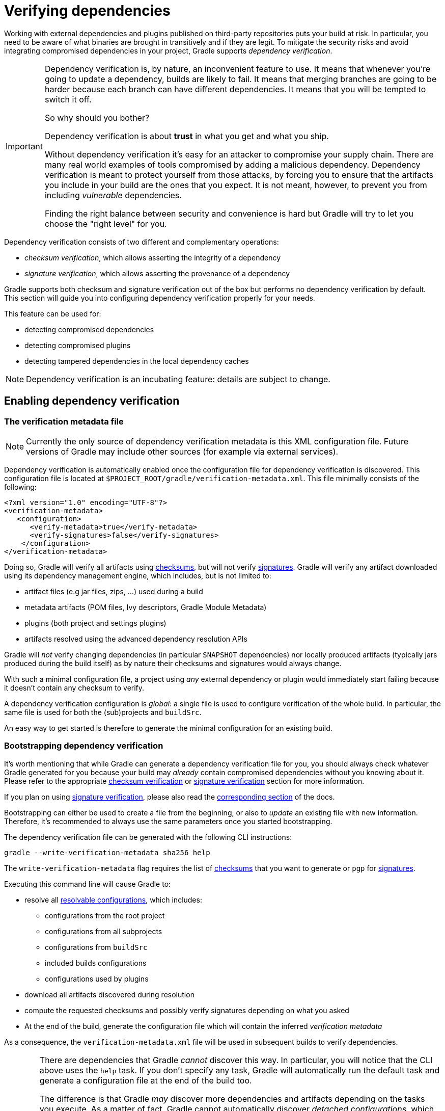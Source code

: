 [[verifying-dependencies]]
= Verifying dependencies

Working with external dependencies and plugins published on third-party repositories puts your build at risk.
In particular, you need to be aware of what binaries are brought in transitively and if they are legit.
To mitigate the security risks and avoid integrating compromised dependencies in your project, Gradle supports _dependency verification_.

[IMPORTANT]
====
Dependency verification is, by nature, an inconvenient feature to use.
It means that whenever you're going to update a dependency, builds are likely to fail.
It means that merging branches are going to be harder because each branch can have different dependencies.
It means that you will be tempted to switch it off.

So why should you bother?

Dependency verification is about **trust** in what you get and what you ship.

Without dependency verification it's easy for an attacker to compromise your supply chain.
There are many real world examples of tools compromised by adding a malicious dependency.
Dependency verification is meant to protect yourself from those attacks, by forcing you to ensure that the artifacts you include in your build are the ones that you expect.
It is not meant, however, to prevent you from including _vulnerable_ dependencies.

Finding the right balance between security and convenience is hard but Gradle will try to let you choose the "right level" for you.
====

Dependency verification consists of two different and complementary operations:

- _checksum verification_, which allows asserting the integrity of a dependency
- _signature verification_, which allows asserting the provenance of a dependency

Gradle supports both checksum and signature verification out of the box but performs no dependency verification by default.
This section will guide you into configuring dependency verification properly for your needs.

This feature can be used for:

- detecting compromised dependencies
- detecting compromised plugins
- detecting tampered dependencies in the local dependency caches

[NOTE]
====
Dependency verification is an incubating feature: details are subject to change.
====

[[sub:enabling-verification]]
== Enabling dependency verification

[[sub:verification-metadata]]
=== The verification metadata file

[NOTE]
====
Currently the only source of dependency verification metadata is this XML configuration file.
Future versions of Gradle may include other sources (for example via external services).
====

Dependency verification is automatically enabled once the configuration file for dependency verification is discovered.
This configuration file is located at `$PROJECT_ROOT/gradle/verification-metadata.xml`.
This file minimally consists of the following:

[source,xml]
----
<?xml version="1.0" encoding="UTF-8"?>
<verification-metadata>
   <configuration>
      <verify-metadata>true</verify-metadata>
      <verify-signatures>false</verify-signatures>
    </configuration>
</verification-metadata>
----

Doing so, Gradle will verify all artifacts using <<#sec:checksum-verification,checksums>>, but will not verify <<#sec:signature-verification,signatures>>.
Gradle will verify any artifact downloaded using its dependency management engine, which includes, but is not limited to:

- artifact files (e.g jar files, zips, ...) used during a build
- metadata artifacts (POM files, Ivy descriptors, Gradle Module Metadata)
- plugins (both project and settings plugins)
- artifacts resolved using the advanced dependency resolution APIs

Gradle will _not_ verify changing dependencies (in particular `SNAPSHOT` dependencies) nor locally produced artifacts (typically jars produced during the build itself) as by nature their checksums and signatures would always change.

With such a minimal configuration file, a project using _any_ external dependency or plugin would immediately start failing because it doesn't contain any checksum to verify.

A dependency verification configuration is _global_: a single file is used to configure verification of the whole build.
In particular, the same file is used for both the (sub)projects and `buildSrc`.

An easy way to get started is therefore to generate the minimal configuration for an existing build.

[[sec:bootstrapping-verification]]
=== Bootstrapping dependency verification

It's worth mentioning that while Gradle can generate a dependency verification file for you, you should always check whatever Gradle generated for you because your build may _already_ contain compromised dependencies without you knowing about it.
Please refer to the appropriate <<#sec:checksum-verification,checksum verification>> or <<#sec:signature-verification,signature verification>> section for more information.

If you plan on using <<#sec:signature-verification,signature verification>>, please also read the <<sec:bootstrapping-signature-verification,corresponding section>> of the docs.

Bootstrapping can either be used to create a file from the beginning, or also to _update_ an existing file with new information.
Therefore, it's recommended to always use the same parameters once you started bootstrapping.

The dependency verification file can be generated with the following CLI instructions:


----
gradle --write-verification-metadata sha256 help
----

The `write-verification-metadata` flag requires the list of <<#sec:checksum-verification,checksums>> that you want to generate or `pgp` for <<#sec:signature-verification,signatures>>.

Executing this command line will cause Gradle to:

* resolve all <<declaring_dependencies.adoc#sec:resolvable-consumable-configs,resolvable configurations>>, which includes:
** configurations from the root project
** configurations from all subprojects
** configurations from `buildSrc`
** included builds configurations
** configurations used by plugins
* download all artifacts discovered during resolution
* compute the requested checksums and possibly verify signatures depending on what you asked
* At the end of the build, generate the configuration file which will contain the inferred _verification metadata_

As a consequence, the `verification-metadata.xml` file will be used in subsequent builds to verify dependencies.

[WARNING]
====
There are dependencies that Gradle _cannot_ discover this way.
In particular, you will notice that the CLI above uses the `help` task.
If you don't specify any task, Gradle will automatically run the default task and generate a configuration file at the end of the build too.

The difference is that Gradle _may_ discover more dependencies and artifacts depending on the tasks you execute.
As a matter of fact, Gradle cannot automatically discover _detached configurations_, which are basically dependency graphs resolved as an internal implementation detail of the execution of a task: they are not, in particular, declared as an input of the task because they effectively depend on the configuration of the task at execution time.

A good way to start is just to use the simplest task, `help`, which will discover as much as possible, and if subsequent builds fail with a verification error, you can re-execute generation with the appropriate tasks to "discover" more dependencies.

Gradle won't verify either checksums or signatures of plugins which use their own HTTP clients.
Only plugins which use the infrastructure provided by Gradle for performing requests will see their requests verified.
====

If an included build is used:

- the configuration file of the _current_ build is used for verification
- so if the included build itself uses verification, its configuration is ignored in favor of the current one
- which means that including a build works similarly to upgrading a dependency: it may require you to update your current verification metadata

[[sec:verification-dry-mode]]
=== Using dry mode

By default, bootstrapping is incremental, which means that if you run it multiple times, information is _added_ to the file and in particular you can rely on your VCS to check the diffs.
There are situations where you would just want to _see_ what the generated verification metadata file would look like without actually changing the existing one or overwriting it.

For this purpose, you can just add `--dry-run`:


----
gradle --write-verification-metadata sha256 help --dry-run
----

Then instead of generating the `verification-metadata.xml` file, a _new file_ will be generated, called `verification-metadata.dryrun.xml`.

[NOTE]
====
Because `--dry-run` doesn't execute tasks, this would be much faster, but it will miss any resolution happening at task execution time.
====

[[sec:disabling-metadata-verification]]
=== Disabling metadata verification

By default, Gradle will not only verify artifacts (jars, ...) but also the metadata associated with those artifacts (typically POM files).
Verifying this ensures the maximum level of security: metadata files typically tell what transitive dependencies will be included, so a compromised metadata file may cause the introduction of undesired dependencies in the graph.
However, because all artifacts are verified, such artifacts would in general easily be discovered by you, because they would cause a checksum verification failure (checksums would be _missing_ from verification metadata).
Because metadata verification can significantly increase the size of your configuration file, you may therefore want to disable verification of metadata.
If you understand the risks of doing so, set the `<verify-metadata>` flag to `false` in the configuration file:

[source,xml]
----
<?xml version="1.0" encoding="UTF-8"?>
<verification-metadata>
   <configuration>
      <verify-metadata>false</verify-metadata>
      <verify-signatures>false</verify-signatures>
    </configuration>
    <!-- the rest of this file doesn't need to declare anything about metadata files -->
</verification-metadata>
----

[[sec:checksum-verification]]
== Verifying dependency checksums

Checksum verification allows you to ensure the integrity of an artifact.
This is the simplest thing that Gradle can do for you to make sure that the artifacts you use are un-tampered.

Gradle supports MD5, SHA1, SHA-256 and SHA-512 checksums.
However, only SHA-256 and SHA-512 checksums are considered secure nowadays.

=== Adding the checksum for an artifact

External components are identified by GAV coordinates, then each of the artifacts by their file names.
To declare the checksums of an artifact, you need to add the corresponding section in the verification metadata file.
For example, to declare the checksum for https://pdfbox.apache.org[Apache PDFBox].
The GAV coordinates are:

- group `org.apache.pdfbox`
- name `pdfbox`
- version `2.0.17`

Using this dependency will trigger the download of 2 different files:

- `pdfbox-2.0.17.jar` which is the main artifact
- `pdfbox-2.0.17.pom` which is the metadata file associated with this artifact

As as consequence, you need to declare the checksums for both of them (unless you <<sec:disabling-metadata-verification,disabled metadata verification>>):

[source,xml]
----
<?xml version="1.0" encoding="UTF-8"?>
<verification-metadata>
   <configuration>
      <verify-metadata>true</verify-metadata>
      <verify-signatures>false</verify-signatures>
   </configuration>
   <components>
      <component group="org.apache.pdfbox" name="pdfbox" version="2.0.17">
         <artifact name="pdfbox-2.0.17.jar">
            <sha512 value="7e11e54a21c395d461e59552e88b0de0ebaf1bf9d9bcacadf17b240d9bbc29bf6beb8e36896c186fe405d287f5d517b02c89381aa0fcc5e0aa5814e44f0ab331" origin="PDFBox Official site (https://pdfbox.apache.org/download.cgi)"/>
         </artifact>
         <artifact name="pdfbox-2.0.17.pom">
            <sha512 value="82de436b38faf6121d8d2e71dda06e79296fc0f7bc7aba0766728c8d306fd1b0684b5379c18808ca724bf91707277eba81eb4fe19518e99e8f2a56459b79742f" origin="Generated by Gradle"/>
         </artifact>
      </component>
   </components>
</verification-metadata>
----

=== Where to get checksums from?

In general, checksums are published alongside artifacts on public repositories.
However, if a dependency is compromised in a repository, it's likely its checksum will be too, so it's a good practice to get the checksum from a different place, usually the website of the library itself.

In fact, it's a good security practice to publish the checksums of artifacts on a _different server_ than the server where the artifacts themselves are hosted: it's harder to compromise a library both on the repository __and__ the official website.

In the example above, the checksum was published on the website for the JAR, but not the POM file.
This is why it's usually easier to <<sec:bootstrapping-verification,let Gradle generate the checksums>> and verify by reviewing the generated file carefully.

In this example, not only could we check that the checksum was correct, but we could also find it on the official website, which is why we changed the label of `origin` from `Generated by Gradle` to `PDFBox Official site`.
Changing the `origin` gives users a sense of how trustworthy your build it.

Interestingly, using `pdfbox` will require _much more_ than those 2 artifacts, because it will also bring in transitive dependencies.
If the dependency verification file only included the checksums for the main artifacts you used, the build would fail with an error like this one:


----
Execution failed for task ':compileJava'.
> Dependency verification failed for configuration ':compileClasspath':
    - On artifact commons-logging-1.2.jar (commons-logging:commons-logging:1.2) in repository 'MavenRepo': checksum is missing from verification metadata.
    - On artifact commons-logging-1.2.pom (commons-logging:commons-logging:1.2) in repository 'MavenRepo': checksum is missing from verification metadata.
----

What this indicates is that your build requires `commons-logging` when executing `compileJava`, however the verification file doesn't contain enough information for Gradle to verify the integrity of the dependencies, meaning you need to add the required information to the verification metadata file.

See <<sec:troubleshooting-verification,troubleshooting dependency verification>> for more insights on what to do in this situation.

=== What checksums are verified?

If a dependency verification metadata files declares more than one checksum for a dependency, Gradle will verify _all of them_ and fail if _any of them fails_.
For example, the following configuration would check both the `md5` and `sha256` checksums:

[source,xml]
----
<component group="org.apache.pdfbox" name="pdfbox" version="2.0.17">
   <artifact name="pdfbox-2.0.17.jar">
      <md5 value="c713a8e252d0add65e9282b151adf6b4" origin="official site"/>
      <sha1 value="b5c8dff799bd967c70ccae75e6972327ae640d35" origin="official site"/>
   </artifact>
</component>
----

There are multiple reasons why you'd like to do so:

1. an official site doesn't publish _secure_ checksums (SHA-256, SHA-512) but publishes multiple insecure ones (MD5, SHA1). While it's easy to fake a MD5 checksum and hard but possible to fake a SHA1 checksum, it's harder to fake both of them for the same artifact.
2. you might want to add generated checksums to the list above
3. when _updating_ dependency verification file with more secure checksums, you don't want to accidentally erase checksums

[[sec:signature-verification]]
== Verifying dependency signatures

In addition to <<sec:checksum-verification,checksums>>, Gradle supports verification of signatures.
Signatures are used to assess the _provenance_ of a dependency (it tells who signed the artifacts, which usually corresponds to who produced it).

While enabling signature verification usually means a higher level of security, you might want to replace checksum verification with signature verification.

[WARNING]
====
Signatures _can_ also used to assess the integrity of a dependency similarly to checksums.
Signatures are signatures of the _hash_ of artifacts, not artifacts themselves.
This means that if the signature is done on an _unsafe hash_ (even SHA1), then you're not correctly assessing the _integrity_ of a file.
For this reason, if you care about both, you need to add both signatures _and_ checksums to your verification metadata.
====

However:

- Gradle only supports verification of signatures published on remote repositories as ASCII-armored PGP files
- Not all artifacts are published with signatures
- A good signature doesn't mean that the signatory was legit

As a consequence, signature verification will often be used alongside checksum verification.

[NOTE]
.About expired keys
====
It's very common to find artifacts which are signed with an expired key.
This is not a problem for _verification_: key expiry is mostly used to avoid signing with a stolen key.
If an artifact was signed before expiry, it's still valid.
====

=== Enabling signature verification

Because verifying signatures is more expensive (both I/O and CPU wise) and harder to check manually, it's not enabled by default.

Enabling it requires you to change the configuration option in the `verification-metadata.xml` file:

[source,xml]
----
<?xml version="1.0" encoding="UTF-8"?>
<verification-metadata>
   <configuration>
      <verify-signatures>true</verify-signatures>
   </configuration>
</verification-metadata>
----

[[sec:understanding-signature-verification]]
== Understanding signature verification

Once signature verification is enabled, for each artifact, Gradle will:

* try to download the corresponding `.asc` file
* if it's present
** automatically download the keys required to perform verification of the signature
** verify the artifact using the downloaded public keys
** if signature verification passes, perform additional requested checksum verification
* if it's absent, fallback to checksum verification

That is to say that Gradle verification mechanism is much stronger if signature verification is enabled than just with checksum verification.
In particular:

- if an artifact is signed with multiple keys, all of them must pass validation or the build will fail
- if an artifact passes verification, any additional checksum configured for the artifact _will also be checked_

However, it's not because an artifact passes signature verification that you can trust it: you need to _trust the keys_.

In practice, it means you need to list the keys that you trust for each artifact, which is done by adding a `pgp` entry instead of a `sha1` for example:

[source,xml]
----
<component group="com.github.javaparser" name="javaparser-core" version="3.6.11">
   <artifact name="javaparser-core-3.6.11.jar">
      <pgp value="8756c4f765c9ac3cb6b85d62379ce192d401ab61"/>
   </artifact>
</component>
----

[TIP]
====
Gradle supports both full fingerprint ids or long (64-bit) key ids in `pgp`, `trusted-key` and `ignore-key` elements.
For maximum security, you should use full fingerprints as it's possible to have collisions for long key ids.
====

This effectively means that you trust `com.github.javaparser:javaparser-core:3.6.11` if it's signed with the key `8756c4f765c9ac3cb6b85d62379ce192d401ab61`.

Without this, the build would fail with this error:

----
> Dependency verification failed for configuration ':compileClasspath':
    - On artifact javaparser-core-3.6.11.jar (com.github.javaparser:javaparser-core:3.6.11) in repository 'MavenRepo': Artifact was signed with key '8756c4f765c9ac3cb6b85d62379ce192d401ab61' (Bintray (by JFrog) <****>) and passed verification but the key isn't in your trusted keys list.
----

[NOTE]
====
The key IDs that Gradle shows in error messages are the key IDs found in the signature file it tries to verify.
It doesn't mean that it's necessarily the keys that you should trust.
In particular, if the signature is correct but done by a malicious entity, Gradle wouldn't tell you.
====

[[sec:trusting-keys-globally]]
=== Trusting keys globally

Signature verification has the advantage that it can make the configuration of dependency verification easier by not having to explicitly list all artifacts like for checksum verification only.
In fact, it's common that the same key can be used to sign several artifacts.
If this is the case, you can move the trusted key from the artifact level to the global configuration block:

[source,xml]
----
<?xml version="1.0" encoding="UTF-8"?>
<verification-metadata>
   <configuration>
      <verify-metadata>true</verify-metadata>
      <verify-signatures>true</verify-signatures>
      <trusted-keys>
         <trusted-key id="379ce192d401ab61" group="com.github.javaparser"/>
      </trusted-keys>
   </configuration>
   <components/>
</verification-metadata>
----

The configuration above means that for any artifact belonging to the group `com.github.javaparser`, we trust it if it's signed with the `379ce192d401ab61`.

The `trusted-key` element works similarly to the <<sec:trusting-artifacts,trusted-artifact>> element:

- `group`, the group of the artifact to trust
- `name`, the name of the artifact to trust
- `version`, the version of the artifact to trust
- `file`, the name of the artifact _file_ to trust
- `regex`, a boolean saying if the `group`, `name`, `version` and `file` attributes need to be interpreted as regular expressions (defaults to `false`)

[WARNING]
====
You should be careful when trusting a key globally: try to limit it to the appropriate groups or artifacts:

- a valid key may have been used to sign artifact `A` which you trust
- later on, the key is stolen and used to sign artifact `B`

It means you can trust the key `A` for the first artifact, probably only up to the released version before the key was stolen, but not for `B`.

Remember that anybody can put arbitrary name when generating PGP key, so never trust the key solely based on the key name.
Verify if the key is listed at the official site.
For example, Apache projects typically provide a KEYS.txt file that you can trust.
====

[[sec:ignoring-keys]]
=== Specifying key servers and ignoring keys

Gradle will automatically download the public keys required to verify a signature.
For this it uses a list of well known and trusted key servers (the list may change between Gradle versions, please refer to the implementation to figure out what servers are used by default).

You can explicitly set the list of key servers that you want to use by adding them to the configuration:

[source,xml]
----
<?xml version="1.0" encoding="UTF-8"?>
<verification-metadata>
   <configuration>
      <verify-metadata>true</verify-metadata>
      <verify-signatures>true</verify-signatures>
      <key-servers>
         <key-server uri="hkp://my-key-server.org"/>
         <key-server uri="https://my-other-key-server.org"/>
      </key-servers>
   </configuration>
</verification-metadata>
----

Despite this, it's possible that a key is not available:

- because it wasn't published to a public key server
- because it was lost

In this case, you can ignore a key in the configuration block:

[source,xml]
----
<?xml version="1.0" encoding="UTF-8"?>
<verification-metadata>
   <configuration>
      <verify-metadata>true</verify-metadata>
      <verify-signatures>true</verify-signatures>
      <ignored-keys>
         <ignored-key id="abcdef1234567890" reason="Key is not available in any key server"/>
      </ignored-keys>
   </configuration>
</verification-metadata>
----

As soon as a key is ignored, it will not be used for verification, even if the signature file mentions it.
However, if the signature cannot be verified with at least one other key, Gradle will mandate that you provide a checksum.

[[sec:local-keyring]]
=== Exporting keys for faster verification

Gradle automatically downloads the required keys but this operation can be quite slow and requires everyone to download the keys.
To avoid this, Gradle offers the ability to use a local keyring file containing the required public keys.

If the `gradle/verification-keyring.gpg` file is present, Gradle will search for keys there in priority.

You can generate this file using GPG, for example issuing the following commands (syntax may depend on the tool you use):

[source,bash]
----
$ gpg --no-default-keyring --keyring gradle/verification-keyring.gpg --recv-keys 379ce192d401ab61

gpg: keybox 'gradle/verification-keyring.gpg' created
gpg: key 379CE192D401AB61: public key "Bintray (by JFrog) <****>" imported
gpg: Total number processed: 1
gpg:               imported: 1

$ gpg --no-default-keyring --keyring gradle/verification-keyring.gpg --recv-keys 6a0975f8b1127b83

gpg: key 0729A0AFF8999A87: public key "Kotlin Release <****>" imported
gpg: Total number processed: 1
gpg:               imported: 1
----

Or, alternatively, you can _ask Gradle to export all keys it used for verification of this build to the keyring_ during bootstrapping:


----
./gradlew --write-verification-metadata pgp,sha256 --export-keys
----

[NOTE]
====
It's a good idea to commit this file to VCS (as long as you trust your VCS).
If you use git, make sure to make it treat this file as binary, by adding this to your `.gitattributes` file:

----
*.gpg           binary
----
====

[[sec:bootstrapping-signature-verification]]
=== Bootstrapping and signature verification

[WARNING]
====
Signature verification bootstrapping takes an _optimistic point of view_ that signature verification is _enough_.
Therefore, if you also care about _integrity_, you **must** first bootstrap using checksum verification, _then_ with signature verification.
====

Similarly to bootstrapping for checksums, Gradle provides a convenience for bootstrapping a configuration file with signature verification enabled.
For this, just add the `pgp` option to the list of verifications to generate.
However, because there might be verification failures, missing keys or missing signature files, you **must** provide a fallback checksum verification algorithm:

----
./gradlew --write-verification-metadata pgp,sha256
----

this means that Gradle will verify the signatures and fallback to SHA-256 checksums when there's a problem.

When bootstrapping, Gradle performs _optimitic verification_ and therefore assumes a sane build environment.
It will therefore:

- automatically add the trusted keys as soon as verification passes
- automatically add ignored keys for keys which couldn't be downloaded from public key servers
- automatically generate checksums for artifacts without signatures or ignored keys

If, for some reason, verification fails during the generation, Gradle will automatically generate an ignored key entry but warn you that you must absolutely check what happens.

This situation is common as explained for <<sec:trusting-several-checksums,this section>>: a typical case is when the POM file for a dependency differs from one repository to the other (often in a non-meaningful way).

In addition, Gradle will try to group keys automatically and generate the `trusted-keys` block which reduced the configuration file size as much as possible.

[[sec:troubleshooting-verification]]
== Troubleshooting dependency verification

[[sec:dealing-verification-failure]]
=== Dealing with a verification failure

Dependency verification can fail in different ways, this section explains how you should deal with the various cases.

==== Missing verification metadata

The simplest failure you can have is the indication that verification metadata is missing from the dependency verification file.
This is the case for example if you use <<sec:checksum-verification,checksum verification>>, that you update a dependency and that new versions of the dependency (and potentially its transitive dependencies) are brought in.

Gradle will tell you what metadata is missing:


----
Execution failed for task ':compileJava'.
> Dependency verification failed for configuration ':compileClasspath':
    - On artifact commons-logging-1.2.jar (commons-logging:commons-logging:1.2) in repository 'MavenRepo': checksum is missing from verification metadata.
----

- the missing module group is `commons-logging`, it's artifact name is `commons-logging` and its version is `1.2`. The corresponding artifact is `commons-logging-1.2.jar` so you need to add the following entry to the verification file:

[source,xml]
----
<component group="commons-logging" name="commons-logging" version="1.2">
   <artifact name="commons-logging-1.2.jar">
      <sha256 value="daddea1ea0be0f56978ab3006b8ac92834afeefbd9b7e4e6316fca57df0fa636" origin="official distribution"/>
   </artifact>
</component>
----

Alternatively, you can ask Gradle to generate the missing information by using the <<#sec:bootstrapping-verification,bootstrapping mechanism>>: existing information in the metadata file will be preserved, Gradle will only add the missing verification metadata.

==== Incorrect checksums

A more problematic issue is when the actual checksum verification fails:


----
Execution failed for task ':compileJava'.
> Dependency verification failed for configuration ':compileClasspath':
    - On artifact commons-logging-1.2.jar (commons-logging:commons-logging:1.2) in repository 'MavenRepo': expected a 'sha256' checksum of '91f7a33096ea69bac2cbaf6d01feb934cac002c48d8c8cfa9c240b40f1ec21df' but was 'daddea1ea0be0f56978ab3006b8ac92834afeefbd9b7e4e6316fca57df0fa636'
----

This time, Gradle tells you what dependency is at fault, what was the expected checksum (the one you declared in the verification metadata file) and the one which was actually computed during verification.

Such a failure indicates that a **dependency may have been compromised**.
At this stage, you **must** perform manual verification and check what happens.
Several things can happen:

* a dependency was tampered in the local dependency cache of Gradle. This is usually harmless: erase the file from the cache and Gradle would redownload the dependency.
* a dependency is available in multiple sources with slightly different binaries (additional whitespace, ...)
** please inform the maintainers of the library that they have such an issue
** you can use <<#sec:trusting-several-checksums,`also-trust`>> to accept the additional checksums
* the dependency was compromised
** immediately inform the maintainers of the library
** notify the repository maintainers of the compromised library

Note that a variation of a compromised library is often _name squatting_, when a hacker would use GAV coordinates which _look legit_ but are actually different by one character, or _repository shadowing_, when a dependency with the official GAV coordinates is published in a malicious repository which comes first in your build.

==== Untrusted signatures

If you have signature verification enabled, Gradle will perform verification of the signatures but will not trust them automatically:


----
> Dependency verification failed for configuration ':compileClasspath':
    - On artifact javaparser-core-3.6.11.jar (com.github.javaparser:javaparser-core:3.6.11) in repository 'MavenRepo': Artifact was signed with key '379ce192d401ab61' (Bintray (by JFrog) <****>) and passed verification but the key isn't in your trusted keys list.
----

In this case it means you need to check yourself if the key that was used for verification (and therefore the signature) can be trusted, in which case refer to <<#sec:understanding-signature-verification,this section of the documentation>> to figure out how to declare trusted keys.

==== Failed signature verification

If Gradle fails to verify a signature, you will need to take action and verify artifacts manually because this **may indicate a compromised dependency**.

If such a thing happens, Gradle will fail with:

----
> Dependency verification failed for configuration ':compileClasspath':
    - On artifact javaparser-core-3.6.11.jar (com.github.javaparser:javaparser-core:3.6.11) in repository 'MavenRepo': Artifact was signed with key '379ce192d401ab61' (Bintray (by JFrog) <****>) but signature didn't match
----

There are several options:

1. signature was wrong in the first place, which happens frequently with <<#sec:trusting-several-checksums,dependencies published on different repositories>>.
2. the signature is correct but the artifact has been compromised (either in the local dependency cache or remotely)

The right approach here is to go to the official site of the dependency and see if they publish signatures for their artifacts.
If they do, verify that the signature that Gradle downloaded matches the one published.

If you have <<#sec:manual-checking-dependency,checked that the dependency is _not_ compromised>> and that it's "only" the signature which is wrong, you should declare an _artifact level key exclusion_:

[source,xml]
----
   <components>
       <component group="com.github.javaparser" name="javaparser-core" version="3.6.11">
          <artifact name="javaparser-core-3.6.11.pom">
             <ignored-keys>
                <ignored-key id="379ce192d401ab61" reason="internal repo has corrupted POM"/>
             </ignored-keys>
          </artifact>
       </component>
   </components>
----

However, if you only do so, Gradle will still fail because all keys for this artifact will be ignored and you didn't provide a checksum:

[source,xml]
----
   <components>
       <component group="com.github.javaparser" name="javaparser-core" version="3.6.11">
          <artifact name="javaparser-core-3.6.11.pom">
             <ignored-keys>
                <ignored-key id="379ce192d401ab61" reason="internal repo has corrupted POM"/>
             </ignored-keys>
             <sha256 value="a2023504cfd611332177f96358b6f6db26e43d96e8ef4cff59b0f5a2bee3c1e1"/>
          </artifact>
       </component>
   </components>
----

[[sec:manual-checking-dependency]]
==== Manual verification of a dependency

You will likely face a dependency verification failure (either checksum verification or signature verification) and will need to figure out if the dependency has been compromised or not.

In this section we give _an example_ how you can manually check if a dependency was compromised.

For this we will take this example failure:

----
> Dependency verification failed for configuration ':compileClasspath':
- On artifact j2objc-annotations-1.1.jar (com.google.j2objc:j2objc-annotations:1.1) in repository 'MyCompany Mirror': Artifact was signed with key '29579f18fa8fd93b' but signature didn't match
----

This error message gives us the GAV coordinates of the problematic dependency, as well as an indication of where the dependency was fetched from.
Here, the dependency comes from `MyCompany Mirror`, which is a repository declared in our build.

The first thing to do is therefore to download the artifact and its signature manually from the mirror:

----
$ curl https://my-company-mirror.com/repo/com/google/j2objc/j2objc-annotations/1.1/j2objc-annotations-1.1.jar --output j2objc-annotations-1.1.jar
$ curl https://my-company-mirror.com/repo/com/google/j2objc/j2objc-annotations/1.1/j2objc-annotations-1.1.jar.asc --output j2objc-annotations-1.1.jar.asc
----

Then we can use the key information provided in the error message to import the key locally:

----
$ gpg --recv-keys 29579f18fa8fd93b
----

And perform verification:

----
$ gpg --verify j2objc-annotations-1.1.jar.asc
gpg: assuming signed data in 'j2objc-annotations-1.1.jar'
gpg: Signature made Thu 19 Jan 2017 12:06:51 AM CET
gpg:                using RSA key 29579F18FA8FD93B
gpg: BAD signature from "Tom Ball <****>" [unknown]
----

What this tells us is that the problem is _not_ on the local machine: the repository _already contains a bad signature_.

The next step is to do the same by downloading what is actually on Maven Central:

----
$ curl https://my-company-mirror.com/repo/com/google/j2objc/j2objc-annotations/1.1/j2objc-annotations-1.1.jar  --output central-j2objc-annotations-1.1.jar
$ curl https://my-company-mirror.com/repo/com/google/j2objc/j2objc-annotations/1/1/j2objc-annotations-1.1.jar.asc  --output central-j2objc-annotations-1.1.jar.asc
----

And we can now check the signature again:

----
$ gpg --verify central-j2objc-annotations-1.1.jar.asc

gpg: assuming signed data in 'central-j2objc-annotations-1.1.jar'
gpg: Signature made Thu 19 Jan 2017 12:06:51 AM CET
gpg:                using RSA key 29579F18FA8FD93B
gpg: Good signature from "Tom Ball <****>" [unknown]
gpg: WARNING: This key is not certified with a trusted signature!
gpg:          There is no indication that the signature belongs to the owner.
Primary key fingerprint: B801 E2F8 EF03 5068 EC11  39CC 2957 9F18 FA8F D93B
----

This indicates that the dependency is _valid_ on Maven Central.
At this stage, we already know that the problem lives in the mirror, it _may_ have been compromised, but we need to verify.

A good idea is to compare the 2 artifacts, which you can do with a tool like https://try.diffoscope.org/[diffoscope].

We then figure out that the intent wasn't malicious but that somehow a build has been overwritten with a newer version (the version in Central is newer than the one in our repository).

In this case, you can decide to:

- ignore the signature for this artifact and trust the different possible checksums (both for the old artifact and the new version)
- or cleanup your mirror so that it contains the same version as in Maven Central

It's worth noting that if you choose to delete the version from your repository, you will _also_ need to remove it from the local Gradle cache.

This is facilitated by the fact the error message tells you were the file is located:

----
> Dependency verification failed for configuration ':compileClasspath':
    - On artifact j2objc-annotations-1.1.jar (com.google.j2objc:j2objc-annotations:1.1) in repository 'MyCompany Mirror': Artifact was signed with key '29579f18fa8fd93b' but signature didn't match

  This can indicate that a dependency has been compromised. Please carefully verify the signatures and checksums.

  For your information here are the path to the files which failed verification:
    - GRADLE_USER_HOME/caches/modules-2/files-2.1/com.google.j2objc/j2objc-annotations/1.1/976d8d30bebc251db406f2bdb3eb01962b5685b3/j2objc-annotations-1.1.jar (signature: GRADLE_USER_HOME/caches/modules-2/files-2.1/com.google.j2objc/j2objc-annotations/1.1/82e922e14f57d522de465fd144ec26eb7da44501/j2objc-annotations-1.1.jar.asc)

  GRADLE_USERHOME = /home/jiraya/.gradle
----

You can safely delete the artifact file as Gradle would automatically re-download it:

----
rm -rf ~/.gradle/caches/modules-2/files-2.1/com.google.j2objc/j2objc-annotations/1.1
----

[[sec:disabling-verification]]
=== Disabling verification or making it lenient

Dependency verification can be expensive, or sometimes verification could get in the way of day to day development (because of frequent dependency upgrades, for example).

Alternatively, you might want to enable verification on CI servers but not on local machines.

Gradle actually provides 3 different verification modes:

- `strict`, which is the default.
Verification fails _as early as possible_, in order to avoid the use of compromised dependencies during the build.
- `lenient`, which will run the build even if there are verification failures.
The verification errors will be displayed during the build without causing a build failure.
- `off` when verification is totally ignored.

All those modes can be activated on the CLI using the `--dependency-verification` flag, for example:


----
./gradlew --dependency-verification lenient build
----

Alternatively, you can set the `org.gradle.dependency.verification` system property, either on the CLI:


----
./gradlew -Dorg.gradle.dependency.verification=lenient build
----

or in a `gradle.properties` file:


----
org.gradle.dependency.verification=lenient
----

[[sec:trusting-artifacts]]
=== Trusting some particular artifacts

You might want to trust some artifacts more than others.
For example, it's legitimate to think that artifacts produced in your company and found in your internal repository only are safe, but you want to check every external component.

[NOTE]
====
This is a typical _company policy_.
In practice, **nothing** prevents your internal repository from being compromised, so it's a good idea to check your internal artifacts too!
====

For this purpose, Gradle offers a way to automatically trust some artifacts.
You can trust all artifacts in a group by adding this to your configuration:

[source,xml]
----
<?xml version="1.0" encoding="UTF-8"?>
<verification-metadata>
   <configuration>
      <trusted-artifacts>
         <trust group="com.mycompany"/>
      </trusted-artifacts>
   </configuration>
</verification-metadata>
----

This means that all components which group is `com.mycompany` will automatically be trusted.
Trusted means that Gradle will not perform any verification whatsoever.

The `trust` element accepts those attributes:

- `group`, the group of the artifact to trust
- `name`, the name of the artifact to trust
- `version`, the version of the artifact to trust
- `file`, the name of the artifact _file_ to trust
- `regex`, a boolean saying if the `group`, `name`, `version` and `file` attributes need to be interpreted as regular expressions (defaults to `false`)

In the example above it means that the trusted artifacts would be artifacts in `com.mycompany` but not `com.mycompany.other`.
To trust all artifacts in `com.mycompany` and all subgroups, you can use:

[source,xml]
----
<?xml version="1.0" encoding="UTF-8"?>
<verification-metadata>
   <configuration>
      <trusted-artifacts>
         <trust group="^com[.]mycompany($|([.].*))" regex="true"/>
      </trusted-artifacts>
   </configuration>
</verification-metadata>
----

[[sec:trusting-several-checksums]]
=== Trusting multiple checksums for an artifact

It's quite common to have _different checksums for the same artifact_ in the wild.
How is that possible?
Despite progress, it's often the case that developers publish, for example, to Maven Central and JCenter separately, using different builds.
In general, this is not a problem but sometimes it means that the metadata files would be different (different timestamps, additional whitespaces, ...).
Add to this that your build may use several repositories or repository mirrors and it makes it quite likely that a single build can "see" different metadata files for the same component!
In general, it's not malicious (but you **must** verify that the artifact is actually correct), so Gradle lets you declare the additional artifact checksums.
For example:

[source,xml]
----
      <component group="org.apache" name="apache" version="13">
         <artifact name="apache-13.pom">
            <sha256 value="2fafa38abefe1b40283016f506ba9e844bfcf18713497284264166a5dbf4b95e">
               <also-trust value="ff513db0361fd41237bef4784968bc15aae478d4ec0a9496f811072ccaf3841d"/>
            </sha256>
         </artifact>
      </component>
----

You can have as many `also-trust` entries as needed, but in general you shouldn't have more than 2.

[[sec:skipping-javadocs]]
=== Skipping Javadocs and sources

By default Gradle will verify _all_ downloaded artifacts, which includes Javadocs and sources.
In general this is not a problem but you might face an issue with IDEs which automatically try to download them during import: if you didn't set the checksums for those too, importing would fail.

To avoid this, you can configure Gradle to trust automatically all javadocs/sources:

[source,xml]
----
<trusted-artifacts>
   <trust file=".*-javadoc[.]jar" regex="true"/>
   <trust file=".*-sources[.]jar" regex="true"/>
</trusted-artifacts>
----

[[sec:verification-metadata-hygiene]]
=== Cleaning up the verification file

If you do nothing, the dependency verification metadata will grow over time as you add new dependencies or change versions: Gradle will not automatically remove _unused_ entries from this file.
The reason is that there's no way for Gradle to know upfront if a dependency will effectively be used during the build or not.

As a consequence, adding dependencies or changing dependency version can easily lead to more entries in the file, while leaving unnecessary entries out there.

One option to cleanup the file is to move the existing `verification-metadata.xml` file to a different location and call Gradle with the <<#sec:verification-dry-mode,`--dry-run` mode>>: while not perfect (it will not notice dependencies only resolved at configuration time), it generates _a new file_ that you can compare with the existing one.

We need to move the existing file because both the bootstrapping mode and the dry-run mode are incremental: they copy information from the existing metadata verification file (in particular, trusted keys).

[[sec:refreshing-missing-keys]]
=== Refreshing missing keys

Gradle caches missing keys for 24 hours, meaning it will not attempt to re-download the missing keys for 24 hours after failing.

If you want to retry immediately, you can run with the `--refresh-keys` CLI flag:


----
./gradlew build --refresh-keys
----

